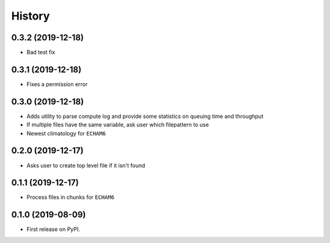 =======
History
=======

0.3.2 (2019-12-18)
------------------

* Bad test fix

0.3.1 (2019-12-18)
------------------

* Fixes a permission error

0.3.0 (2019-12-18)
------------------

* Adds utility to parse compute log and provide some statistics on queuing time
  and throughput
* If multiple files have the same variable, ask user which filepattern to use
* Newest climatology for ``ECHAM6``

0.2.0 (2019-12-17)
------------------

* Asks user to create top level file if it isn't found

0.1.1 (2019-12-17)
------------------

* Process files in chunks for ``ECHAM6``

0.1.0 (2019-08-09)
------------------

* First release on PyPI.
